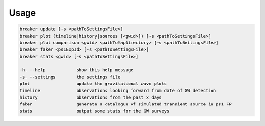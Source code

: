 Usage
======

.. code-block:: bash 
   
    breaker update [-s <pathToSettingsFile>]
    breaker plot (timeline|history|sources [<gwid>]) [-s <pathToSettingsFile>]
    breaker plot comparison <gwid> <pathToMapDirectory> [-s <pathToSettingsFile>]
    breaker faker <ps1ExpId> [-s <pathToSettingsFile>]
    breaker stats <gwid> [-s <pathToSettingsFile>]

    -h, --help            show this help message
    -s, --settings        the settings file
    plot                  update the gravitational wave plots
    timeline              observations looking forward from date of GW detection
    history               observations from the past x days
    faker                 generate a catalogue of simulated transient source in ps1 FP
    stats                 output some stats for the GW surveys
    